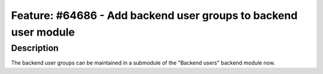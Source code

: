 ================================================================
Feature: #64686 - Add backend user groups to backend user module
================================================================

Description
===========

The backend user groups can be maintained in a submodule of the
"Backend users" backend module now.